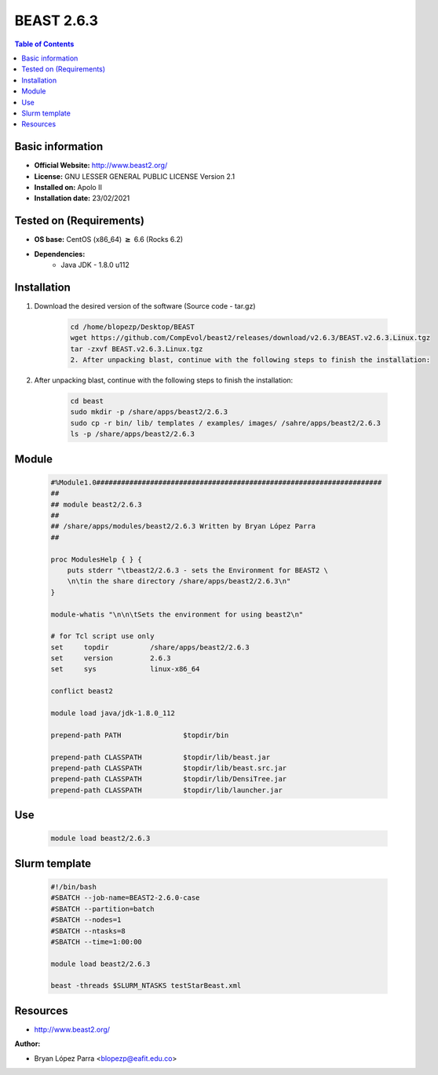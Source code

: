 .. _beast-2.6.3-index:


BEAST 2.6.3
===========

.. contents:: Table of Contents

Basic information
-----------------

- **Official Website:** http://www.beast2.org/
- **License:**  GNU LESSER GENERAL PUBLIC LICENSE Version 2.1
- **Installed on:** Apolo II
- **Installation date:** 23/02/2021

Tested on (Requirements)
------------------------

- **OS base:** CentOS (x86_64) :math:`\boldsymbol{\ge}` 6.6 (Rocks 6.2)

- **Dependencies:**
    - Java JDK - 1.8.0 u112

Installation
------------


#. Download the desired version of the software (Source code - tar.gz)

    .. code-block:: bash

        cd /home/blopezp/Desktop/BEAST
        wget https://github.com/CompEvol/beast2/releases/download/v2.6.3/BEAST.v2.6.3.Linux.tgz
        tar -zxvf BEAST.v2.6.3.Linux.tgz
        2. After unpacking blast, continue with the following steps to finish the installation:


#. After unpacking blast, continue with the following steps to finish the installation:

    .. code-block:: bash

        cd beast
        sudo mkdir -p /share/apps/beast2/2.6.3
        sudo cp -r bin/ lib/ templates / examples/ images/ /sahre/apps/beast2/2.6.3
        ls -p /share/apps/beast2/2.6.3



Module
------

    .. code-block:: bash

        #%Module1.0#####################################################################
        ##
        ## module beast2/2.6.3
        ##
        ## /share/apps/modules/beast2/2.6.3 Written by Bryan López Parra
        ##

        proc ModulesHelp { } {
            puts stderr "\tbeast2/2.6.3 - sets the Environment for BEAST2 \
            \n\tin the share directory /share/apps/beast2/2.6.3\n"
        }

        module-whatis "\n\n\tSets the environment for using beast2\n"

        # for Tcl script use only
        set     topdir          /share/apps/beast2/2.6.3
        set     version         2.6.3
        set     sys             linux-x86_64

        conflict beast2

        module load java/jdk-1.8.0_112

        prepend-path PATH               $topdir/bin

        prepend-path CLASSPATH          $topdir/lib/beast.jar
        prepend-path CLASSPATH          $topdir/lib/beast.src.jar
        prepend-path CLASSPATH          $topdir/lib/DensiTree.jar
        prepend-path CLASSPATH          $topdir/lib/launcher.jar


Use
---

    .. code-block:: bash

        module load beast2/2.6.3

Slurm template
--------------

    .. code-block:: bash

        #!/bin/bash
        #SBATCH --job-name=BEAST2-2.6.0-case
        #SBATCH --partition=batch
        #SBATCH --nodes=1
        #SBATCH --ntasks=8
        #SBATCH --time=1:00:00

        module load beast2/2.6.3

        beast -threads $SLURM_NTASKS testStarBeast.xml






Resources
---------
* http://www.beast2.org/


:Author:

* Bryan López Parra <blopezp@eafit.edu.co>
